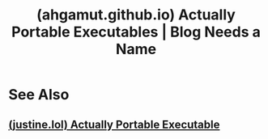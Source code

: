 :PROPERTIES:
:ID:       4f9841ec-9209-41d5-9621-eba7067081f3
:ROAM_REFS: https://ahgamut.github.io/2021/02/27/ape-cosmo/
:END:
#+title: (ahgamut.github.io) Actually Portable Executables | Blog Needs a Name
#+filetags: :software:programming:blog_post:website:

#+begin_quote
  ** Actually Portable Executables

  I came across [[https://github.com/jart/cosmopolitan][Cosmopolitan]] on Hacker News, and I was initially confused, due to a few memories of cross-compilation nightmares: while it should be possible to compile for the same architecture regardless of operating system, wouldn't the OS get confused by the leading bytes of the executable? I read the [[https://justine.lol/ape.html][article]] explaining how it works, but most of it went over my head.

  The example on the [[https://github.com/jart/cosmopolitan][Github README]] used the following script for compilation:

  #+begin_src chroma :tabindex 0
  gcc -g -O -static -nostdlib -nostdinc -fno-pie -no-pie -mno-red-zone   -o hello.com.dbg hello.c -fuse-ld=bfd -Wl,-T,ape.lds   -include cosmopolitan.h crt.o ape.o cosmopolitan.a
  objcopy -S -O binary hello.com.dbg hello.com
  #+end_src

  I converted it into a simple Makefile to run the compilation commands. I tried a bunch of simple C programs (basic arithmetic, reading and writing to files) on Linux+Windows (compiled on Linux), and all of them worked.
#+end_quote
* See Also
** [[id:90a4ff99-9e56-4a12-af93-7d12f33ff1a8][(justine.lol) Actually Portable Executable]]
